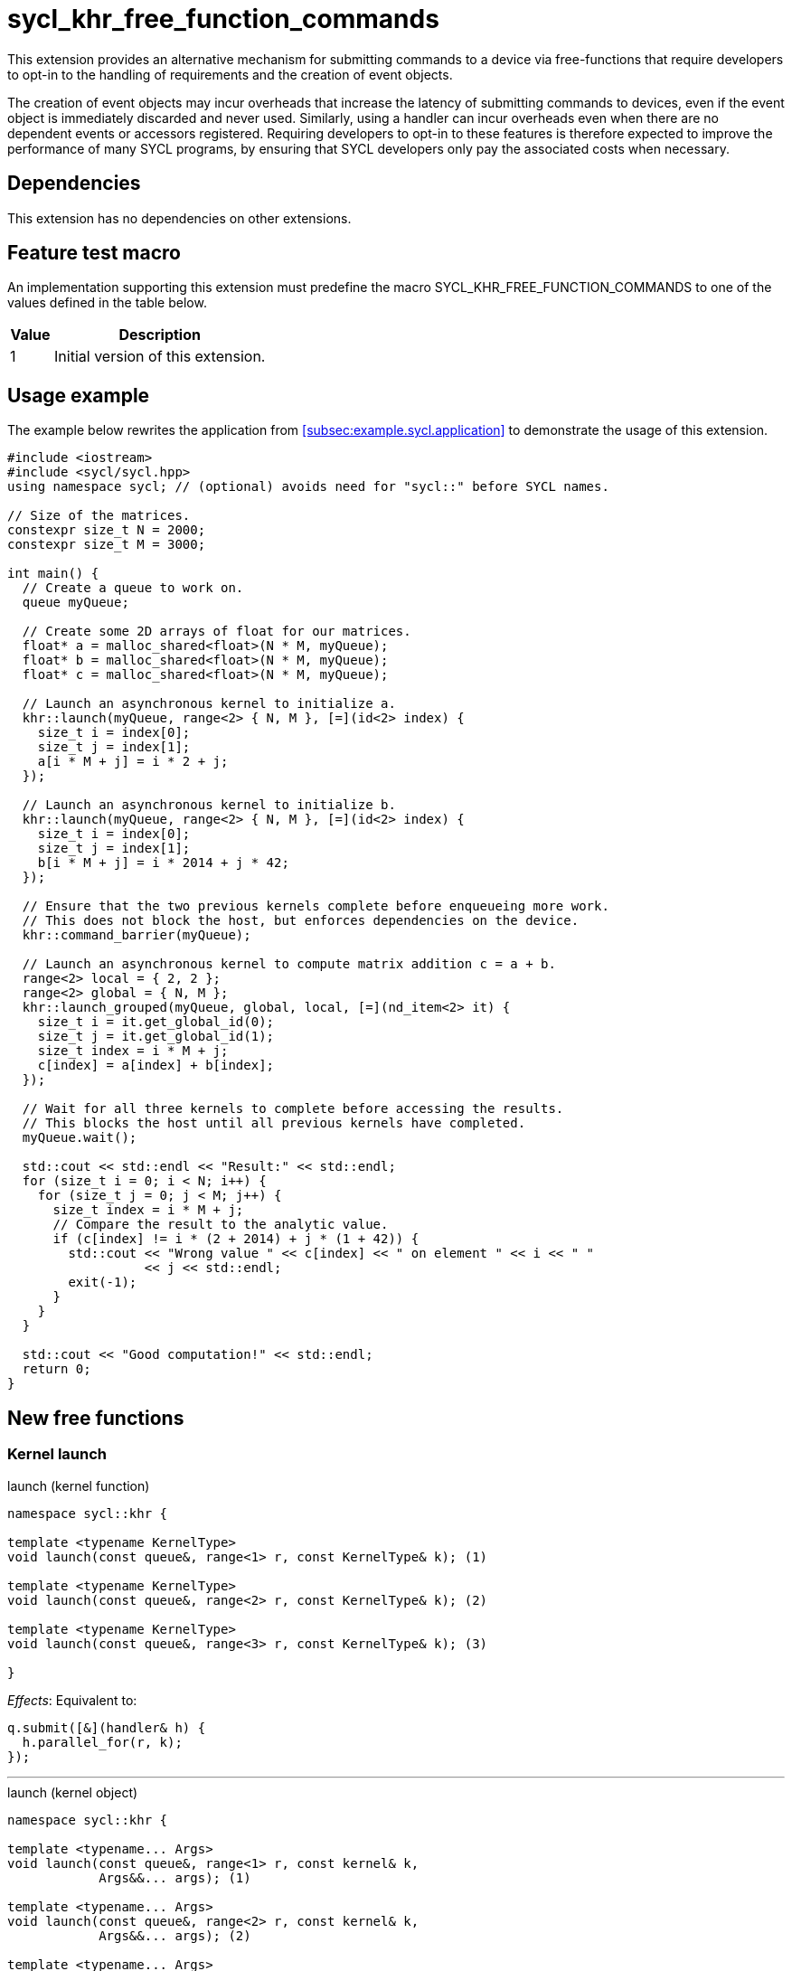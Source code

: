 = sycl_khr_free_function_commands

This extension provides an alternative mechanism for submitting commands to a
device via free-functions that require developers to opt-in to the handling of
requirements and the creation of [code]#event# objects.

The creation of [code]#event# objects may incur overheads that increase the
latency of submitting commands to devices, even if the [code]#event# object is
immediately discarded and never used.
Similarly, using a [code]#handler# can incur overheads even when there are no
dependent events or accessors registered.
Requiring developers to opt-in to these features is therefore expected to
improve the performance of many SYCL programs, by ensuring that SYCL developers
only pay the associated costs when necessary.

== Dependencies

This extension has no dependencies on other extensions.

== Feature test macro

An implementation supporting this extension must predefine the macro
[code]#SYCL_KHR_FREE_FUNCTION_COMMANDS# to one of the values defined in the
table below.

[%header,cols="1,5"]
|===
|Value
|Description

|1
|Initial version of this extension.
|===

== Usage example

The example below rewrites the application from
<<subsec:example.sycl.application>> to demonstrate the usage of this extension.

[source,role=synopsis]
----
#include <iostream>
#include <sycl/sycl.hpp>
using namespace sycl; // (optional) avoids need for "sycl::" before SYCL names.

// Size of the matrices.
constexpr size_t N = 2000;
constexpr size_t M = 3000;

int main() {
  // Create a queue to work on.
  queue myQueue;

  // Create some 2D arrays of float for our matrices.
  float* a = malloc_shared<float>(N * M, myQueue);
  float* b = malloc_shared<float>(N * M, myQueue);
  float* c = malloc_shared<float>(N * M, myQueue);

  // Launch an asynchronous kernel to initialize a.
  khr::launch(myQueue, range<2> { N, M }, [=](id<2> index) {
    size_t i = index[0];
    size_t j = index[1];
    a[i * M + j] = i * 2 + j;
  });

  // Launch an asynchronous kernel to initialize b.
  khr::launch(myQueue, range<2> { N, M }, [=](id<2> index) {
    size_t i = index[0];
    size_t j = index[1];
    b[i * M + j] = i * 2014 + j * 42;
  });

  // Ensure that the two previous kernels complete before enqueueing more work.
  // This does not block the host, but enforces dependencies on the device.
  khr::command_barrier(myQueue);

  // Launch an asynchronous kernel to compute matrix addition c = a + b.
  range<2> local = { 2, 2 };
  range<2> global = { N, M };
  khr::launch_grouped(myQueue, global, local, [=](nd_item<2> it) {
    size_t i = it.get_global_id(0);
    size_t j = it.get_global_id(1);
    size_t index = i * M + j;
    c[index] = a[index] + b[index];
  });

  // Wait for all three kernels to complete before accessing the results.
  // This blocks the host until all previous kernels have completed.
  myQueue.wait();

  std::cout << std::endl << "Result:" << std::endl;
  for (size_t i = 0; i < N; i++) {
    for (size_t j = 0; j < M; j++) {
      size_t index = i * M + j;
      // Compare the result to the analytic value.
      if (c[index] != i * (2 + 2014) + j * (1 + 42)) {
        std::cout << "Wrong value " << c[index] << " on element " << i << " "
                  << j << std::endl;
        exit(-1);
      }
    }
  }

  std::cout << "Good computation!" << std::endl;
  return 0;
}
----

== New free functions

=== Kernel launch

// Launch a basic parallel_for with a function object.
// New form of queue::parallel_for(range, ...)
.[apititle]#launch# (kernel function)
[source,role=synopsis,id=api:launch]
----
namespace sycl::khr {

template <typename KernelType>
void launch(const queue&, range<1> r, const KernelType& k); (1)

template <typename KernelType>
void launch(const queue&, range<2> r, const KernelType& k); (2)

template <typename KernelType>
void launch(const queue&, range<3> r, const KernelType& k); (3)

}
----

_Effects_: Equivalent to:

[source,c++]
----
q.submit([&](handler& h) {
  h.parallel_for(r, k);
});
----

'''

// Launch a basic parallel_for with a sycl::kernel object.
// New form of handler::parallel_for(range, ...) without set_args.
.[apititle]#launch# (kernel object)
[source,role=synopsis,id=api:launch-kernel]
----
namespace sycl::khr {

template <typename... Args>
void launch(const queue&, range<1> r, const kernel& k,
            Args&&... args); (1)

template <typename... Args>
void launch(const queue&, range<2> r, const kernel& k,
            Args&&... args); (2)

template <typename... Args>
void launch(const queue&, range<3> r, const kernel& k,
            Args&&... args); (3)

}
----
_Effects_: Equivalent to:

[source,c++]
----
q.submit([&](handler& h) {
  h.set_args(args...);
  h.parallel_for(r, k);
});
----

'''

// Launch a basic parallel_for with a function object and reductions.
// New form of parallel_for(range, reduction, ...)
.[apititle]#launch_reduce# (kernel function)
[source,role=synopsis,id=api:launch_reduce]
----
namespace sycl::khr {

template <typename KernelType, typename... Reductions>
void launch_reduce(const queue&, range<1> r,
                   const KernelType& k, Reductions&&... reductions); (1)

template <typename KernelType, typename... Reductions>
void launch_reduce(const queue&, range<2> r,
                   const KernelType& k, Reductions&&... reductions); (2)

template <typename KernelType, typename... Reductions>
void launch_reduce(const queue&, range<3> r,
                   const KernelType& k, Reductions&&... reductions); (3)

}
----
_Constraints_: The parameter pack consists of 1 or more objects created by the
[code]#reduction# function.

_Effects_: Equivalent to:

[source,c++]
----
q.submit([&](handler& h) {
  h.parallel_for(r, reductions..., k);
});
----

'''

// Launch an ND-range parallel_for with a function object.
// New form of parallel_for(nd_range, ...)
.[apititle]#launch_grouped# (kernel function)
[source,role=synopsis,id=api:launch_grouped]
----
namespace sycl::khr {

template <typename KernelType>
void launch_grouped(const queue&, range<1> r,
                    range<1> size, const KernelType& k); (1)

template <typename KernelType>
void launch_grouped(const queue&, range<2> r,
                    range<2> size, const KernelType& k); (2)

template <typename KernelType>
void launch_grouped(const queue&, range<3> r,
                    range<3> size, const KernelType& k); (3)

}
----
_Effects_: Equivalent to:

[source,c++]
----
q.submit([&](handler& h) {
  h.parallel_for(nd_range(r, size), k);
});
----

'''

// Launch an ND-range parallel_for with a sycl::kernel object.
// New form of parallel_for(nd_range, ...) without set_args.
.[apititle]#launch_grouped# (kernel object)
[source,role=synopsis,id=api:launch_grouped-kernel]
----
namespace sycl::khr {

template <typename... Args>
void launch_grouped(const queue&, range<1> r, range<1> size,
                    const kernel& k, Args&&... args); (1)

template <typename... Args>
void launch_grouped(const queue&, range<2> r, range<2> size,
                    const kernel& k, Args&&... args); (2)

template <typename... Args>
void launch_grouped(const queue&, range<3> r, range<3> size,
                    const kernel& k, Args&&... args); (3)

}
----
_Effects_: Equivalent to:
[source,c++]
----
q.submit([&](handler& h) {
  h.set_args(args...);
  h.parallel_for(nd_range(r, size), k);
});
----

'''

// Launch an ND-range parallel_for with a function object and reductions.
// New form of parallel_for(nd_range, ...)
.[apititle]#launch_grouped_reduce# (kernel function)
[source,role=synopsis,id=api:launch_grouped_reduce]
----
namespace sycl::khr {

template <typename KernelType, typename... Reductions>
void launch_grouped_reduce(const queue&,
                           range<1> r, range<1> size, const KernelType& k,
                           Reductions&&... reductions); (1)

template <typename KernelType, typename... Reductions>
void launch_grouped_reduce(const queue&,
                           range<2> r, range<2> size, const KernelType& k,
                           Reductions&&... reductions); (2)

template <typename KernelType, typename... Reductions>
void launch_grouped_reduce(const queue&,
                           range<3> r, range<3> size, const KernelType& k,
                           Reductions&&... reductions); (3)

}
----
_Constraints_: The parameter pack consists of 1 or more objects created by the
[code]#reduction# function.

_Effects_: Equivalent to:

[source,c++]
----
q.submit([&](handler& h) { 
  h.parallel_for(nd_range(r, size), reductions..., k);
});
----

'''

// Launch a single work-item with a function object.
// New form of single_task(...)
.[apititle]#launch_task# (kernel function)
[source,role=synopsis,id=api:launch_task]
----
namespace sycl::khr {

template <typename KernelType>
void launch_task(const queue&, const KernelType& k);

}
----

_Effects_: Equivalent to:

[source,c++]
----
q.submit([&](handler& h) {
  h.single_task(k);
});
----

'''

// Launch a single work-item with a sycl::kernel object.
// New form of single_task(...) without set_args.
.[apititle]#launch_task# (kernel object)
[source,role=synopsis,id=api:launch_task-kernel]
----
namespace sycl::khr {

template <typename... Args>
void launch_task(const queue&, const kernel& k, Args&&... args);

}
----
_Effects_: Equivalent to:
[source,c++]
----
q.submit([&](handler& h) {
  h.set_args(args...);
  h.single_task(k);
});
----

'''

=== Memory operations

.[apititle]#memcpy#
[source,role=synopsis,id=api:memcpy]
----
namespace sycl::khr {

void memcpy(const queue&, void* dest, const void* src, size_t numBytes);

}
----

_Effects_: Equivalent to:

[source,c++]
----
q.submit([&](handler& h) {
  h.memcpy(dest, src, numBytes);
});
----

'''

.[apititle]#copy# (USM pointers)
[source,role=synopsis,id=api:copy-pointer]
----
namespace sycl::khr {

template <typename T>
void copy(const queue& q, const T* src, T* dest, size_t count);

}
----

Copies between two USM pointers.

_Constraints_: [code]#T# is <<device-copyable>>.

_Preconditions_:

* [code]#src# is a host pointer or a pointer within a USM allocation that is
  accessible on the device;
* [code]#dest# is a host pointer or a pointer within a USM allocation that is
  accessible on the device;
* [code]#src# and [code]#dest# both point to allocations of at least
  [code]#count# elements of type [code]#T#; and
* If either [code]#src# or [code]#dest# is a pointer to a USM allocation, that
  allocation was created from the same context associated with [code]#q#.

_Effects_: Equivalent to:

[source,c++]
----
q.submit([&](handler& h) {
  h.copy(src, dest, count);
});
----

'''

.[apititle]#copy# (accessors, host to device)
[source,role=synopsis,id=api:copy-accessor-h2d]
----
namespace sycl::khr {

template <typename SrcT, typename DestT, int DestDims, access_mode DestMode>
void copy(const queue&, const SrcT* src,
          accessor<DestT, DestDims, DestMode, target::device> dest); (1)

template <typename SrcT, typename DestT, int DestDims, access_mode DestMode>
void copy(const queue&, std::shared_ptr<SrcT> src,
          accessor<DestT, DestDims, DestMode, target::device> dest); (2)

}
----

Copies from host to device.

_Constraints_:

* [code]#SrcT# and [code]#DestT# are <<device-copyable>>; and
* [code]#DestMode# is [code]#access_mode::write# or
  [code]#access_mode::read_write#.

_Preconditions_:

* [code]#src# is a host pointer; and
* [code]#src# points to an allocation of at least as many bytes as the range
  represented by [code]#dest#.

_Effects_: Equivalent to:

[source,c++]
----
q.submit([&](handler& h) {
  h.require(dest);
  h.copy(src, dest);
});
----

'''

.[apititle]#copy# (accessors, device to host)
[source,role=synopsis,id=api:copy-accessor-d2h]
----
namespace sycl::khr {

template <typename SrcT, int SrcDims, access_mode SrcMode, typename DestT> void
          copy(const queue&,
          accessor<SrcT, SrcDims, SrcMode, target::device> src,
          DestT* dest);                 (1)

template <typename SrcT, int SrcDims, access_mode SrcMode, typename DestT> void
          copy(const queue&,
          accessor<SrcT, SrcDims, SrcMode, target::device> src,
          std::shared_ptr<DestT> dest); (2)

}
----

Copies from device to host.

_Constraints_:

* [code]#SrcT# and [code]#DestT# are <<device-copyable>>; and
* [code]#DestMode# is [code]#access_mode::read# or
  [code]#access_mode::read_write#.

_Preconditions_:

* [code]#dest# is a host pointer; and
* [code]#dest# points to an allocation of at least as many bytes as the range
  represented by [code]#src#.

_Effects_: Equivalent to:

[source,c++]
----
q.submit([&](handler& h) {
  h.require(src);
  h.copy(src, dest);
});
----

'''

.[apititle]#copy# (accessors, device to device)
[source,role=synopsis,id=api:copy-accessor-d2d]
----
namespace sycl::khr {

template <typename SrcT, int SrcDims, access_mode SrcMode, typename DestT,
          int DestDims, access_mode DestMode>
void copy(const queue&, accessor<SrcT, SrcDims, SrcMode, target::device> src,
          accessor<DestT, DestDims, DestMode, target::device> dest);

}
----

Copies between two device accessors.

_Constraints_:

* [code]#SrcT# and [code]#DestT# are <<device-copyable>>;
* [code]#SrcMode# is [code]#access_mode::read# or
  [code]#access_mode::read_write#; and
* [code]#DestMode# is [code]#access_mode::write# or
  [code]#access_mode::read_write#.

_Effects_: Equivalent to:

[source,c++]
----
q.submit([&](handler& h) {
  h.require(src);
  h.require(dest);
  h.copy(src, dest);
});
----

_Throws_: A synchronous [code]#exception# with the [code]#errc::invalid# error
code if [code]#dest.get_count() < src.get_count()#.

'''

.[apititle]#memset#
[source,role=synopsis,id=api:memset]
----
namespace sycl::khr {

void memset(const queue&, void* ptr, int value, size_t numBytes);

}
----
_Effects_: Equivalent to:

[source,c++]
----
q.submit([&](handler& h) {
  h.memset(ptr, value, numBytes);
});
----

'''

.[apititle]#fill#
[source,role=synopsis,id=api:fill]
----
namespace sycl::khr {

template <typename T>
void fill(const queue&, T* ptr, const T& pattern, size_t count); (1)

template <typename T, int Dims, access_mode Mode>
void fill(const queue&,
          accessor<T, Dims, Mode, target::device> dest, const T& src); (2)

}
----

_Constraints (1)_: [code]#T# is <<device-copyable>>.

_Effects (1)_: Equivalent to:

[source,c++]
----
q.submit([&](handler& h) {
  h.fill(ptr, pattern, count);
});
----

_Effects (2)_: Equivalent to:

[source,c++]
----
q.submit([&](handler& h) {
  h.fill(dest, src);
});
----

'''

.[apititle]#update_host#
[source,role=synopsis,id=api:update_host]
----
namespace sycl::khr {

template <typename T, int Dims, access_mode Mode>
void update_host(const queue&, accessor<T, Dims, Mode, target::device> acc);

}
----
_Effects_: Equivalent to:

[source,c++]
----
q.submit([&](handler& h) {
  h.require(acc);
  h.update_host(acc);
});
----

'''

.[apititle]#prefetch#
[source,role=synopsis,id=api:prefetch]
----
namespace sycl::khr {

void prefetch(const queue&, void* ptr, size_t numBytes);

}
----
_Effects_: Equivalent to:

[source,c++]
----
q.submit([&](handler& h) {
  h.prefetch(ptr, numBytes);
});
----

'''

.[apititle]#mem_advise#
[source,role=synopsis,id=api:mem_advise]
----
namespace sycl::khr {

void mem_advise(const queue&, void* ptr, size_t numBytes, int advice);

}
----
_Effects_: Equivalent to:

[source,c++]
----
q.submit([&](handler& h) {
  h.mem_advise(ptr, numBytes, advice);
});
----

'''

=== Command and event barriers

.[apititle]#command_barrier#
[source,role=synopsis,id=api:command_barrier]
----
namespace sycl::khr {

void command_barrier(const queue&);

}
----
_Effects_: Enqueues a command barrier.
Any commands submitted after this barrier cannot begin execution until:

* All commands previously submitted to this queue have completed; and
* All commands associated with this command's dependencies have completed.

{note}If a [code]#command_barrier# is submitted to an in-order queue and has no
other dependencies, then this operation may be a no-op.{endnote}

'''

.[apititle]#event_barrier#
[source,role=synopsis,id=api:event_barrier]
----
namespace sycl::khr {

void event_barrier(const queue&, const std::vector<event>& events);

}
----
_Effects_: Enqueues an event barrier.
Any commands submitted after this barrier cannot begin execution until:

* All commands associated with [code]#events# have completed; and
* All commands associated with this command's dependencies have completed.

{note}For both overloads, if [code]#events# is empty and an event barrier has no
other dependencies, then this operation may be a no-op.{endnote}

'''
